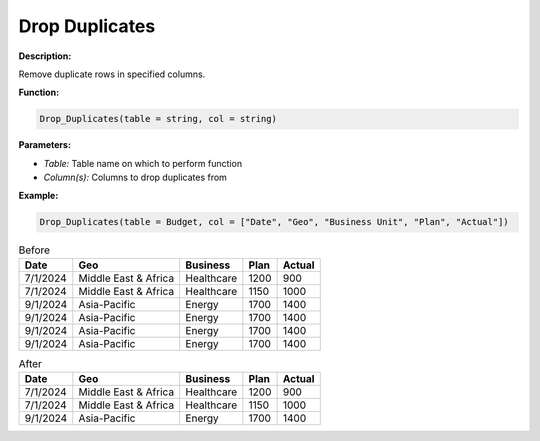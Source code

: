 Drop Duplicates
========

**Description:**

Remove duplicate rows in specified columns.

**Function:**

.. code-block:: python

    Drop_Duplicates(table = string, col = string)

**Parameters:**

- *Table:* Table name on which to perform function
- *Column(s):* Columns to drop duplicates from

**Example:**

.. code-block:: python

   Drop_Duplicates(table = Budget, col = ["Date", "Geo", "Business Unit", "Plan", "Actual"])

.. table:: Before

   +-------------------+----------------------+---------------+------+---------+
   | Date              | Geo                  | Business      | Plan | Actual  |
   +===================+======================+===============+======+=========+
   | 7/1/2024          | Middle East & Africa | Healthcare    | 1200 | 900     |
   +-------------------+----------------------+---------------+------+---------+
   | 7/1/2024          | Middle East & Africa | Healthcare    | 1150 | 1000    |
   +-------------------+----------------------+---------------+------+---------+
   | 9/1/2024          | Asia-Pacific         | Energy        | 1700 | 1400    |
   +-------------------+----------------------+---------------+------+---------+
   | 9/1/2024          | Asia-Pacific         | Energy        | 1700 | 1400    |
   +-------------------+----------------------+---------------+------+---------+
   | 9/1/2024          | Asia-Pacific         | Energy        | 1700 | 1400    |
   +-------------------+----------------------+---------------+------+---------+
   | 9/1/2024          | Asia-Pacific         | Energy        | 1700 | 1400    |
   +-------------------+----------------------+---------------+------+---------+

.. table:: After

   +-------------------+----------------------+---------------+------+---------+
   | Date              | Geo                  | Business      | Plan | Actual  |
   +===================+======================+===============+======+=========+
   | 7/1/2024          | Middle East & Africa | Healthcare    | 1200 | 900     |
   +-------------------+----------------------+---------------+------+---------+
   | 7/1/2024          | Middle East & Africa | Healthcare    | 1150 | 1000    |
   +-------------------+----------------------+---------------+------+---------+
   | 9/1/2024          | Asia-Pacific         | Energy        | 1700 | 1400    |
   +-------------------+----------------------+---------------+------+---------+
